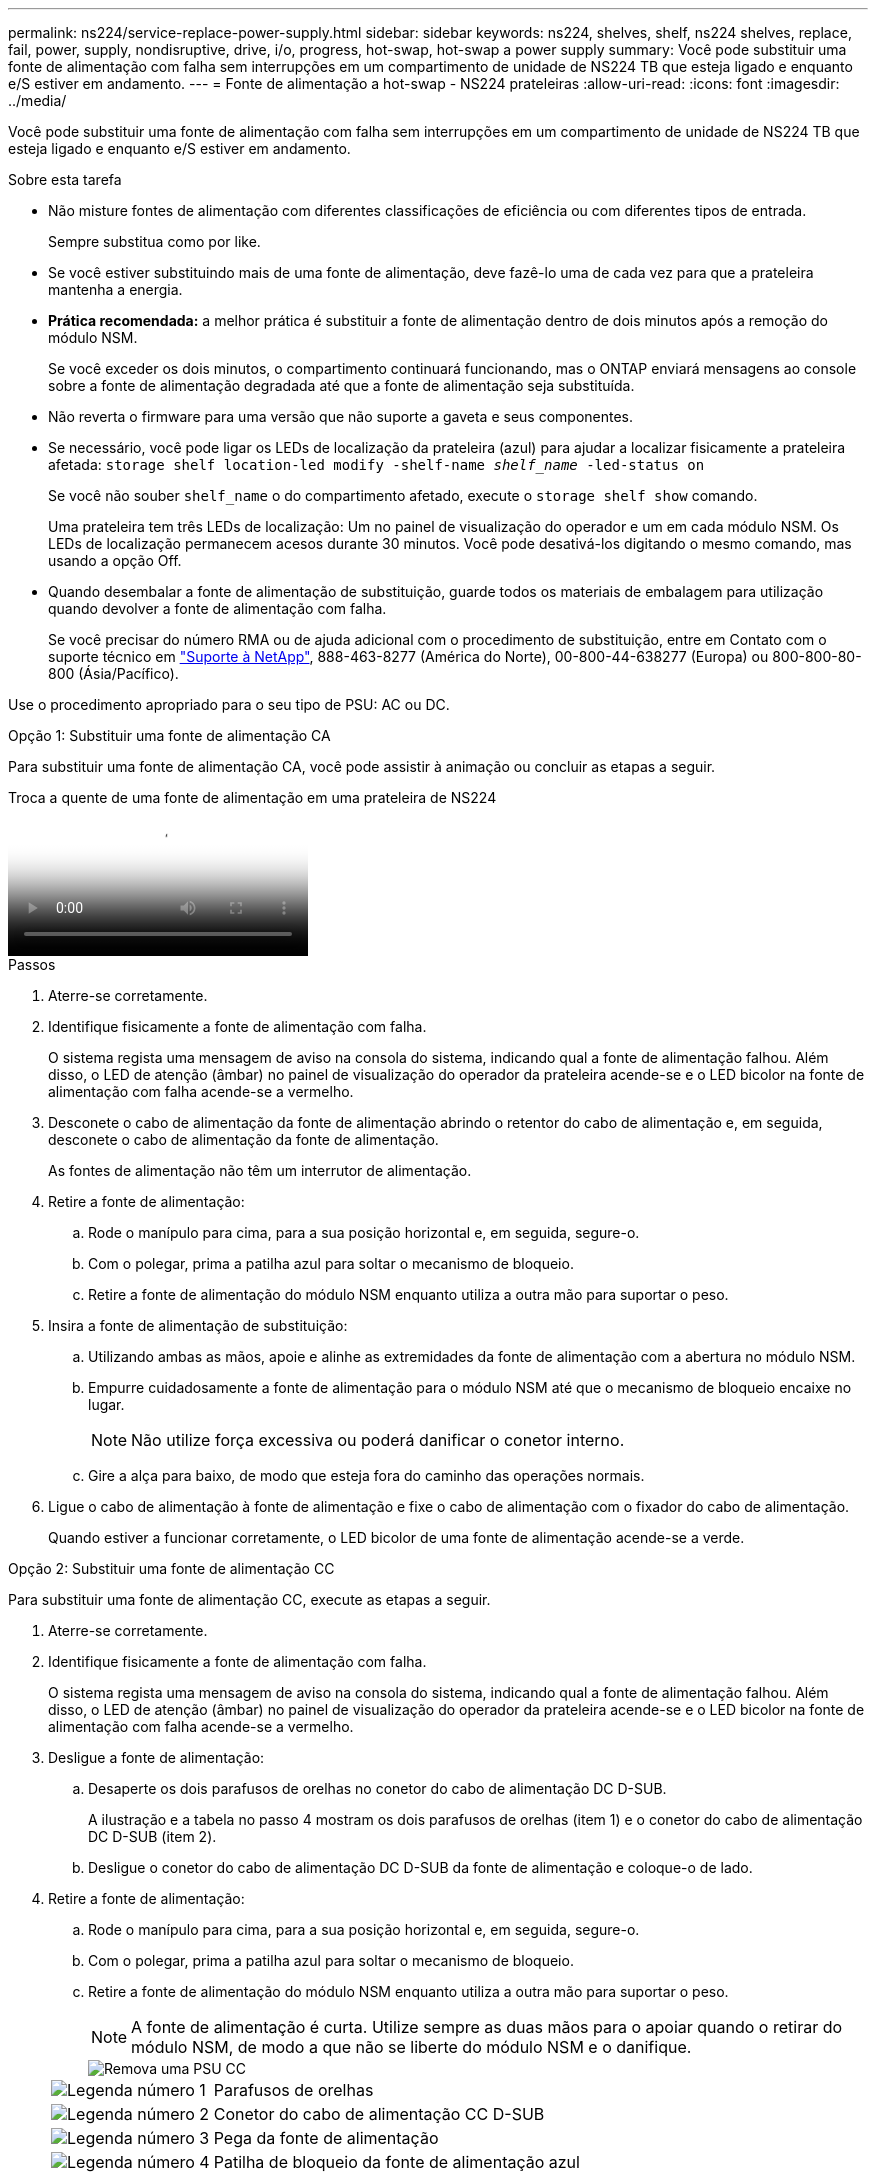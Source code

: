 ---
permalink: ns224/service-replace-power-supply.html 
sidebar: sidebar 
keywords: ns224, shelves, shelf, ns224 shelves, replace, fail, power, supply, nondisruptive, drive, i/o, progress, hot-swap, hot-swap a power supply 
summary: Você pode substituir uma fonte de alimentação com falha sem interrupções em um compartimento de unidade de NS224 TB que esteja ligado e enquanto e/S estiver em andamento. 
---
= Fonte de alimentação a hot-swap - NS224 prateleiras
:allow-uri-read: 
:icons: font
:imagesdir: ../media/


[role="lead"]
Você pode substituir uma fonte de alimentação com falha sem interrupções em um compartimento de unidade de NS224 TB que esteja ligado e enquanto e/S estiver em andamento.

.Sobre esta tarefa
* Não misture fontes de alimentação com diferentes classificações de eficiência ou com diferentes tipos de entrada.
+
Sempre substitua como por like.

* Se você estiver substituindo mais de uma fonte de alimentação, deve fazê-lo uma de cada vez para que a prateleira mantenha a energia.
* *Prática recomendada:* a melhor prática é substituir a fonte de alimentação dentro de dois minutos após a remoção do módulo NSM.
+
Se você exceder os dois minutos, o compartimento continuará funcionando, mas o ONTAP enviará mensagens ao console sobre a fonte de alimentação degradada até que a fonte de alimentação seja substituída.

* Não reverta o firmware para uma versão que não suporte a gaveta e seus componentes.
* Se necessário, você pode ligar os LEDs de localização da prateleira (azul) para ajudar a localizar fisicamente a prateleira afetada: `storage shelf location-led modify -shelf-name _shelf_name_ -led-status on`
+
Se você não souber `shelf_name` o do compartimento afetado, execute o `storage shelf show` comando.

+
Uma prateleira tem três LEDs de localização: Um no painel de visualização do operador e um em cada módulo NSM. Os LEDs de localização permanecem acesos durante 30 minutos. Você pode desativá-los digitando o mesmo comando, mas usando a opção Off.

* Quando desembalar a fonte de alimentação de substituição, guarde todos os materiais de embalagem para utilização quando devolver a fonte de alimentação com falha.
+
Se você precisar do número RMA ou de ajuda adicional com o procedimento de substituição, entre em Contato com o suporte técnico em https://mysupport.netapp.com/site/global/dashboard["Suporte à NetApp"^], 888-463-8277 (América do Norte), 00-800-44-638277 (Europa) ou 800-800-80-800 (Ásia/Pacífico).



Use o procedimento apropriado para o seu tipo de PSU: AC ou DC.

[role="tabbed-block"]
====
.Opção 1: Substituir uma fonte de alimentação CA
--
Para substituir uma fonte de alimentação CA, você pode assistir à animação ou concluir as etapas a seguir.

.Troca a quente de uma fonte de alimentação em uma prateleira de NS224
video::5794da63-99aa-425a-825f-aa86002f154d[panopto]
.Passos
. Aterre-se corretamente.
. Identifique fisicamente a fonte de alimentação com falha.
+
O sistema regista uma mensagem de aviso na consola do sistema, indicando qual a fonte de alimentação falhou. Além disso, o LED de atenção (âmbar) no painel de visualização do operador da prateleira acende-se e o LED bicolor na fonte de alimentação com falha acende-se a vermelho.

. Desconete o cabo de alimentação da fonte de alimentação abrindo o retentor do cabo de alimentação e, em seguida, desconete o cabo de alimentação da fonte de alimentação.
+
As fontes de alimentação não têm um interrutor de alimentação.

. Retire a fonte de alimentação:
+
.. Rode o manípulo para cima, para a sua posição horizontal e, em seguida, segure-o.
.. Com o polegar, prima a patilha azul para soltar o mecanismo de bloqueio.
.. Retire a fonte de alimentação do módulo NSM enquanto utiliza a outra mão para suportar o peso.


. Insira a fonte de alimentação de substituição:
+
.. Utilizando ambas as mãos, apoie e alinhe as extremidades da fonte de alimentação com a abertura no módulo NSM.
.. Empurre cuidadosamente a fonte de alimentação para o módulo NSM até que o mecanismo de bloqueio encaixe no lugar.
+

NOTE: Não utilize força excessiva ou poderá danificar o conetor interno.

.. Gire a alça para baixo, de modo que esteja fora do caminho das operações normais.


. Ligue o cabo de alimentação à fonte de alimentação e fixe o cabo de alimentação com o fixador do cabo de alimentação.
+
Quando estiver a funcionar corretamente, o LED bicolor de uma fonte de alimentação acende-se a verde.



--
.Opção 2: Substituir uma fonte de alimentação CC
--
Para substituir uma fonte de alimentação CC, execute as etapas a seguir.

. Aterre-se corretamente.
. Identifique fisicamente a fonte de alimentação com falha.
+
O sistema regista uma mensagem de aviso na consola do sistema, indicando qual a fonte de alimentação falhou. Além disso, o LED de atenção (âmbar) no painel de visualização do operador da prateleira acende-se e o LED bicolor na fonte de alimentação com falha acende-se a vermelho.

. Desligue a fonte de alimentação:
+
.. Desaperte os dois parafusos de orelhas no conetor do cabo de alimentação DC D-SUB.
+
A ilustração e a tabela no passo 4 mostram os dois parafusos de orelhas (item 1) e o conetor do cabo de alimentação DC D-SUB (item 2).

.. Desligue o conetor do cabo de alimentação DC D-SUB da fonte de alimentação e coloque-o de lado.


. Retire a fonte de alimentação:
+
.. Rode o manípulo para cima, para a sua posição horizontal e, em seguida, segure-o.
.. Com o polegar, prima a patilha azul para soltar o mecanismo de bloqueio.
.. Retire a fonte de alimentação do módulo NSM enquanto utiliza a outra mão para suportar o peso.
+

NOTE: A fonte de alimentação é curta. Utilize sempre as duas mãos para o apoiar quando o retirar do módulo NSM, de modo a que não se liberte do módulo NSM e o danifique.

+
image::../media/drw_dcpsu_remove-replace-generic_IEOPS-788.svg[Remova uma PSU CC]

+
[cols="1,3"]
|===


 a| 
image:../media/icon_round_1.png["Legenda número 1"]
 a| 
Parafusos de orelhas



 a| 
image:../media/icon_round_2.png["Legenda número 2"]
 a| 
Conetor do cabo de alimentação CC D-SUB



 a| 
image:../media/icon_round_3.png["Legenda número 3"]
 a| 
Pega da fonte de alimentação



 a| 
image:../media/icon_round_4.png["Legenda número 4"]
 a| 
Patilha de bloqueio da fonte de alimentação azul

|===


. Insira a fonte de alimentação de substituição:
+
.. Utilizando ambas as mãos, apoie e alinhe as extremidades da fonte de alimentação com a abertura no módulo NSM.
.. Empurre cuidadosamente a fonte de alimentação para o módulo NSM até que o mecanismo de bloqueio encaixe no lugar.
+
Uma fonte de alimentação deve engatar adequadamente com o conetor interno e o mecanismo de bloqueio. Repita este passo se sentir que a fonte de alimentação não está corretamente encaixada.

+

NOTE: Não utilize força excessiva ou poderá danificar o conetor interno.

.. Gire a alça para baixo, de modo que esteja fora do caminho das operações normais.


. Volte a ligar o cabo de alimentação D-SUB DC:
+
Uma vez que a alimentação é restaurada à fonte de alimentação, o LED de estado deve estar verde.

+
.. Ligue o conetor do cabo de alimentação DC D-SUB à fonte de alimentação.
.. Aperte os dois parafusos de orelhas para fixar o conetor do cabo de alimentação DC D-SUB à fonte de alimentação.




--
====